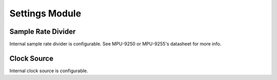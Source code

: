 .. _settings-module:

Settings Module
===============

Sample Rate Divider
^^^^^^^^^^^^^^^^^^^

Internal sample rate divider is configurable. See MPU-9250 or MPU-9255's datasheet for more info.

.. doxygenfunction:: mpu925x_set_sample_rate_divider
	:project: mpu925x-driver

Clock Source
^^^^^^^^^^^^

Internal clock source is configurable.

.. doxygenfunction:: mpu925x_set_clock_source
	:project: mpu925x-driver

.. doxygenenum:: mpu925x_clock
	:project: mpu925x-driver
